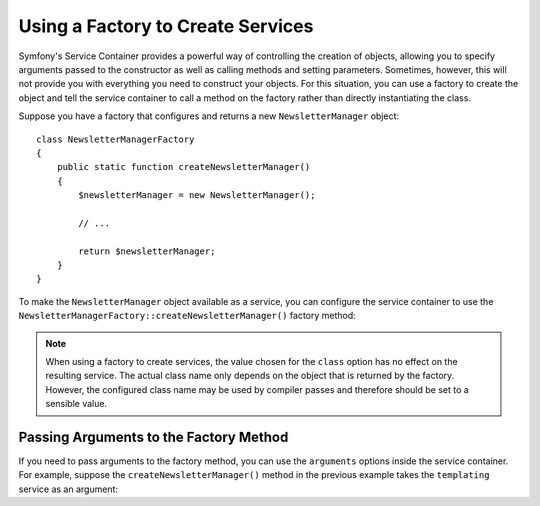 .. index::
   single: DependencyInjection; Factories

Using a Factory to Create Services
==================================

Symfony's Service Container provides a powerful way of controlling the
creation of objects, allowing you to specify arguments passed to the constructor
as well as calling methods and setting parameters. Sometimes, however, this
will not provide you with everything you need to construct your objects.
For this situation, you can use a factory to create the object and tell
the service container to call a method on the factory rather than directly
instantiating the class.

Suppose you have a factory that configures and returns a new ``NewsletterManager``
object::

    class NewsletterManagerFactory
    {
        public static function createNewsletterManager()
        {
            $newsletterManager = new NewsletterManager();

            // ...

            return $newsletterManager;
        }
    }

To make the ``NewsletterManager`` object available as a service, you can
configure the service container to use the
``NewsletterManagerFactory::createNewsletterManager()`` factory method:

.. configuration-block::

    .. code-block:: yaml

        services:
            app.newsletter_manager:
                class:   AppBundle\Email\NewsletterManager
                # call a static method
                factory: ['AppBundle\Email\NewsletterManager', create]

            app.newsletter_manager_factory:
                class: AppBundle\Email\NewsletterManagerFactory

            app.newsletter_manager:
                class:   AppBundle\Email\NewsletterManager
                # call a method on the specified service
                factory: ['@app.newsletter_manager_factory', createNewsletterManager]

    .. code-block:: xml

        <?xml version="1.0" encoding="UTF-8" ?>
        <container xmlns="http://symfony.com/schema/dic/services"
            xmlns:xsi="http://www.w3.org/2001/XMLSchema-instance"
            xsi:schemaLocation="http://symfony.com/schema/dic/services http://symfony.com/schema/dic/services/services-1.0.xsd">

            <services>
                <service id="app.newsletter_manager" class="AppBundle\Email\NewsletterManager">
                    <!-- call a static method -->
                    <factory class="AppBundle\Email\NewsletterManager" method="create" />
                </service>

                <service id="app.newsletter_manager_factory"
                    class="AppBundle\Email\NewsletterManagerFactory"
                />

                <service id="app.newsletter_manager" class="AppBundle\Email\NewsletterManager">
                    <!-- call a method on the specified service -->
                    <factory service="app.newsletter_manager_factory"
                        method="createNewsletterManager"
                    />
                </service>
            </services>
        </container>

    .. code-block:: php

        use Symfony\Component\DependencyInjection\Definition;
        // ...

        $definition = new Definition('AppBundle\Email\NewsletterManager');
        // call a static method
        $definition->setFactory(array('AppBundle\Email\NewsletterManager', 'create'));

        $container->setDefinition('app.newsletter_manager', $definition);

        $container->register('app.newsletter_manager_factory', 'AppBundle\Email\NewsletterManagerFactory');

        $newsletterManager = new Definition();

        // call a method on the specified service
        $newsletterManager->setFactory(array(
            new Reference('app.newsletter_manager_factory'),
            'createNewsletterManager'
        ));

        $container->setDefinition('app.newsletter_manager', $newsletterManager);

.. note::

    When using a factory to create services, the value chosen for the ``class``
    option has no effect on the resulting service. The actual class name
    only depends on the object that is returned by the factory. However,
    the configured class name may be used by compiler passes and therefore
    should be set to a sensible value.

Passing Arguments to the Factory Method
---------------------------------------

If you need to pass arguments to the factory method, you can use the ``arguments``
options inside the service container. For example, suppose the ``createNewsletterManager()``
method in the previous example takes the ``templating`` service as an argument:

.. configuration-block::

    .. code-block:: yaml

        services:
            # ...

            app.newsletter_manager:
                class:     AppBundle\Email\NewsletterManager
                factory:   ['@newsletter_manager_factory', createNewsletterManager]
                arguments: ['@templating']

    .. code-block:: xml

        <?xml version="1.0" encoding="UTF-8" ?>
        <container xmlns="http://symfony.com/schema/dic/services"
            xmlns:xsi="http://www.w3.org/2001/XMLSchema-instance"
            xsi:schemaLocation="http://symfony.com/schema/dic/services http://symfony.com/schema/dic/services/services-1.0.xsd">

            <services>
                <!-- ... -->

                <service id="app.newsletter_manager" class="AppBundle\Email\NewsletterManager">
                    <factory service="app.newsletter_manager_factory" method="createNewsletterManager"/>
                    <argument type="service" id="templating"/>
                </service>
            </services>
        </container>

    .. code-block:: php

        use Symfony\Component\DependencyInjection\Reference;
        use Symfony\Component\DependencyInjection\Definition;

        // ...
        $newsletterManager = new Definition('AppBundle\Email\NewsletterManager', array(
            new Reference('templating')
        ));
        $newsletterManager->setFactory(array(
            new Reference('app.newsletter_manager_factory'),
            'createNewsletterManager'
        ));
        $container->setDefinition('app.newsletter_manager', $newsletterManager);
